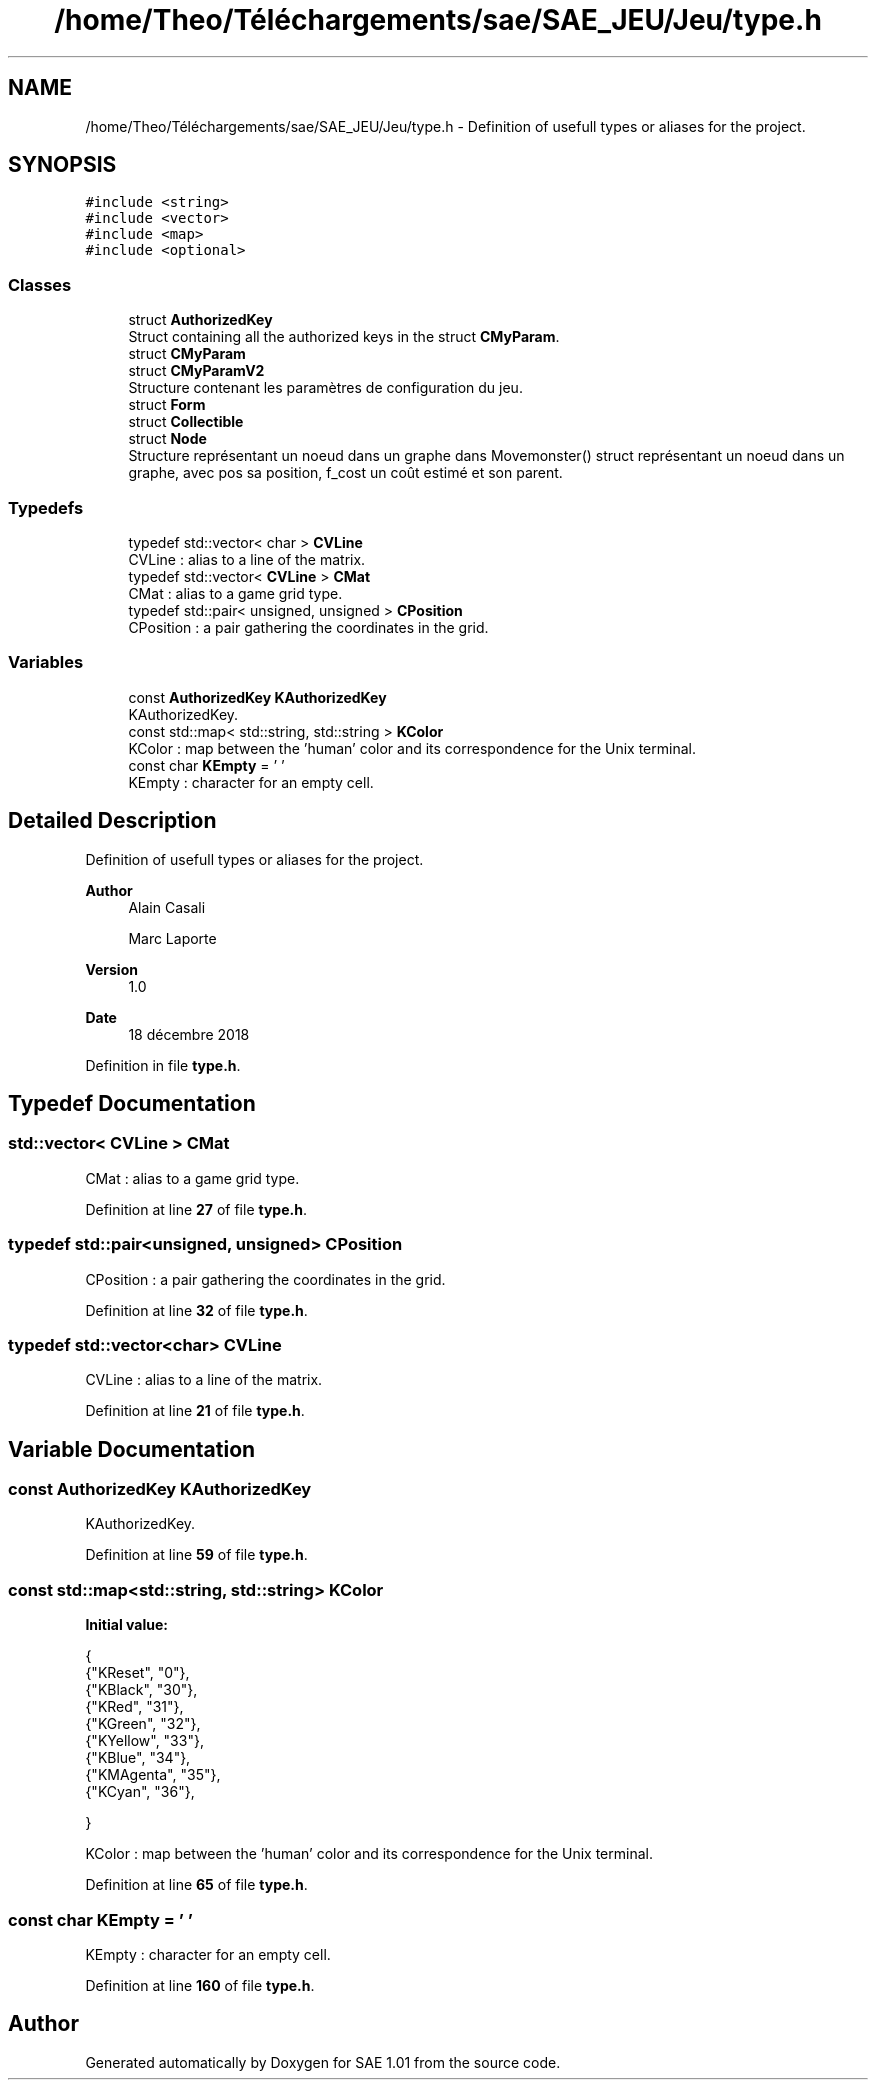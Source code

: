 .TH "/home/Theo/Téléchargements/sae/SAE_JEU/Jeu/type.h" 3 "Fri Jan 10 2025" "SAE 1.01" \" -*- nroff -*-
.ad l
.nh
.SH NAME
/home/Theo/Téléchargements/sae/SAE_JEU/Jeu/type.h \- Definition of usefull types or aliases for the project\&.  

.SH SYNOPSIS
.br
.PP
\fC#include <string>\fP
.br
\fC#include <vector>\fP
.br
\fC#include <map>\fP
.br
\fC#include <optional>\fP
.br

.SS "Classes"

.in +1c
.ti -1c
.RI "struct \fBAuthorizedKey\fP"
.br
.RI "Struct containing all the authorized keys in the struct \fBCMyParam\fP\&. "
.ti -1c
.RI "struct \fBCMyParam\fP"
.br
.ti -1c
.RI "struct \fBCMyParamV2\fP"
.br
.RI "Structure contenant les paramètres de configuration du jeu\&. "
.ti -1c
.RI "struct \fBForm\fP"
.br
.ti -1c
.RI "struct \fBCollectible\fP"
.br
.ti -1c
.RI "struct \fBNode\fP"
.br
.RI "Structure représentant un noeud dans un graphe dans Movemonster() struct représentant un noeud dans un graphe, avec pos sa position, f_cost un coût estimé et son parent\&. "
.in -1c
.SS "Typedefs"

.in +1c
.ti -1c
.RI "typedef std::vector< char > \fBCVLine\fP"
.br
.RI "CVLine : alias to a line of the matrix\&. "
.ti -1c
.RI "typedef std::vector< \fBCVLine\fP > \fBCMat\fP"
.br
.RI "CMat : alias to a game grid type\&. "
.ti -1c
.RI "typedef std::pair< unsigned, unsigned > \fBCPosition\fP"
.br
.RI "CPosition : a pair gathering the coordinates in the grid\&. "
.in -1c
.SS "Variables"

.in +1c
.ti -1c
.RI "const \fBAuthorizedKey\fP \fBKAuthorizedKey\fP"
.br
.RI "KAuthorizedKey\&. "
.ti -1c
.RI "const std::map< std::string, std::string > \fBKColor\fP"
.br
.RI "KColor : map between the 'human' color and its correspondence for the Unix terminal\&. "
.ti -1c
.RI "const char \fBKEmpty\fP = ' '"
.br
.RI "KEmpty : character for an empty cell\&. "
.in -1c
.SH "Detailed Description"
.PP 
Definition of usefull types or aliases for the project\&. 


.PP
\fBAuthor\fP
.RS 4
Alain Casali 
.PP
Marc Laporte 
.RE
.PP
\fBVersion\fP
.RS 4
1\&.0 
.RE
.PP
\fBDate\fP
.RS 4
18 décembre 2018 
.RE
.PP

.PP
Definition in file \fBtype\&.h\fP\&.
.SH "Typedef Documentation"
.PP 
.SS "std::vector< \fBCVLine\fP > \fBCMat\fP"

.PP
CMat : alias to a game grid type\&. 
.PP
Definition at line \fB27\fP of file \fBtype\&.h\fP\&.
.SS "typedef std::pair<unsigned, unsigned> \fBCPosition\fP"

.PP
CPosition : a pair gathering the coordinates in the grid\&. 
.PP
Definition at line \fB32\fP of file \fBtype\&.h\fP\&.
.SS "typedef std::vector<char> \fBCVLine\fP"

.PP
CVLine : alias to a line of the matrix\&. 
.PP
Definition at line \fB21\fP of file \fBtype\&.h\fP\&.
.SH "Variable Documentation"
.PP 
.SS "const \fBAuthorizedKey\fP KAuthorizedKey"

.PP
KAuthorizedKey\&. 
.PP
Definition at line \fB59\fP of file \fBtype\&.h\fP\&.
.SS "const std::map<std::string, std::string> KColor"
\fBInitial value:\fP
.PP
.nf
{
  {"KReset", "0"},
  {"KBlack", "30"},
  {"KRed", "31"},
  {"KGreen", "32"},
  {"KYellow", "33"},
  {"KBlue", "34"},
  {"KMAgenta", "35"},
  {"KCyan", "36"},

}
.fi
.PP
KColor : map between the 'human' color and its correspondence for the Unix terminal\&. 
.PP
Definition at line \fB65\fP of file \fBtype\&.h\fP\&.
.SS "const char KEmpty = ' '"

.PP
KEmpty : character for an empty cell\&. 
.PP
Definition at line \fB160\fP of file \fBtype\&.h\fP\&.
.SH "Author"
.PP 
Generated automatically by Doxygen for SAE 1\&.01 from the source code\&.
